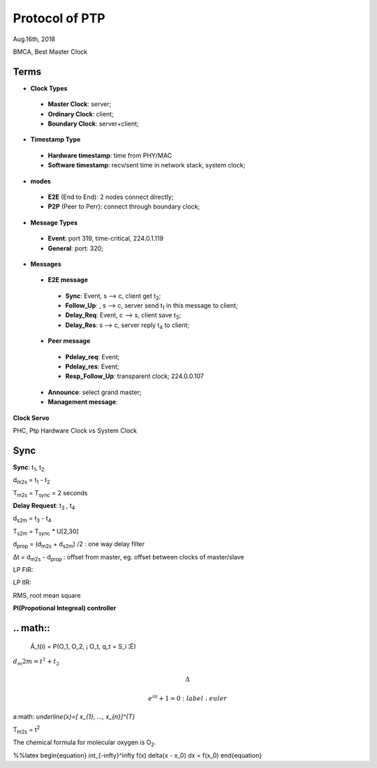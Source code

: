 
###################
Protocol of PTP
###################
Aug.16th, 2018


BMCA, Best Master Clock

*******
Terms
*******

* **Clock Types**
 * **Master Clock**: server;
 * **Ordinary Clock**: client;
 * **Boundary Clock**: server+client;

* **Timestamp Type**
 * **Hardware timestamp**: time from PHY/MAC
 * **Software timestamp**: recv/sent time in network stack, system clock;

* **modes**
 * **E2E** (End to End): 2 nodes connect directly;
 * **P2P** (Peer to Perr): connect through boundary clock;

* **Message Types**
 * **Event**: port 319, time-critical, 224.0.1.119
 * **General**: port: 320;


* **Messages**
 * **E2E message**
  * **Sync**: Event, s --> c, client get t\ :sub:`2`;
  * **Follow_Up**: , s --> c, server send t\ :sub:`1` in this message to client;
  * **Delay_Req**: Event, c --> s, client save t\ :sub:`3`;
  * **Delay_Res**: s --> c, server reply t\ :sub:`4` to client;
 * **Peer message** 
  * **Pdelay_req**: Event;
  * **Pdelay_res**: Event;
  * **Resp_Follow_Up**: transparent clock; 224.0.0.107
 * **Announce**: select grand master;
 * **Management message**: 


**Clock Servo**

PHC, Ptp Hardware Clock vs System Clock

*********
Sync
*********

**Sync**: t\ :sub:`1`, t\ :sub:`2`

d\ :sub:`m2s` = t\ :sub:`1` - t\ :sub:`2`

T\ :sub:`m2s` = T\ :sub:`sync` = 2 seconds


**Delay Request**: t\ :sub:`3` , t\ :sub:`4`

d\ :sub:`s2m` = t\ :sub:`3` - t\ :sub:`4`

T\ :sub:`s2m` = T\ :sub:`sync` * U[2,30]

d\ :sub:`prop` = (d\ :sub:`m2s` + d\ :sub:`s2m`) /2 : one way delay filter

Δt = d\ :sub:`m2s` - d\ :sub:`prop`  : offset from master, eg. offset between clocks of master/slave


LP FIR:

LP IIR:

RMS, root mean square

**PI(Propotional Integreal) controller**


**********
.. math::
**********

  Á_t(i) = P(O_1, O_2, ¡­ O_t, q_t = S_i ¦Ë)
  
\ :math:`d_m2m = t^{1} + t_{2}` 


.. math::

    \Delta

    e^{i\pi} + 1 = 0
         :label: euler
  
  
a\ :math: `\underline{x}=[  x_{1}, ...,  x_{n}]^{T}`


T\ :sub:`m2s` = t\ :sup:`2` 

The chemical formula for molecular oxygen is O\ :sub:`2`.


%%latex
\begin{equation}
\int_{-\infty}^\infty f(x) \delta(x - x_0) dx = f(x_0)
\end{equation}

